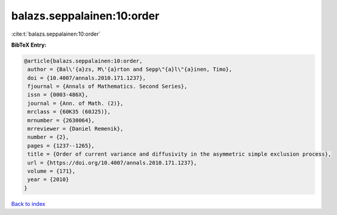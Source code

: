 balazs.seppalainen:10:order
===========================

:cite:t:`balazs.seppalainen:10:order`

**BibTeX Entry:**

.. code-block:: bibtex

   @article{balazs.seppalainen:10:order,
    author = {Bal\'{a}zs, M\'{a}rton and Sepp\"{a}l\"{a}inen, Timo},
    doi = {10.4007/annals.2010.171.1237},
    fjournal = {Annals of Mathematics. Second Series},
    issn = {0003-486X},
    journal = {Ann. of Math. (2)},
    mrclass = {60K35 (60J25)},
    mrnumber = {2630064},
    mrreviewer = {Daniel Remenik},
    number = {2},
    pages = {1237--1265},
    title = {Order of current variance and diffusivity in the asymmetric simple exclusion process},
    url = {https://doi.org/10.4007/annals.2010.171.1237},
    volume = {171},
    year = {2010}
   }

`Back to index <../By-Cite-Keys.rst>`_

